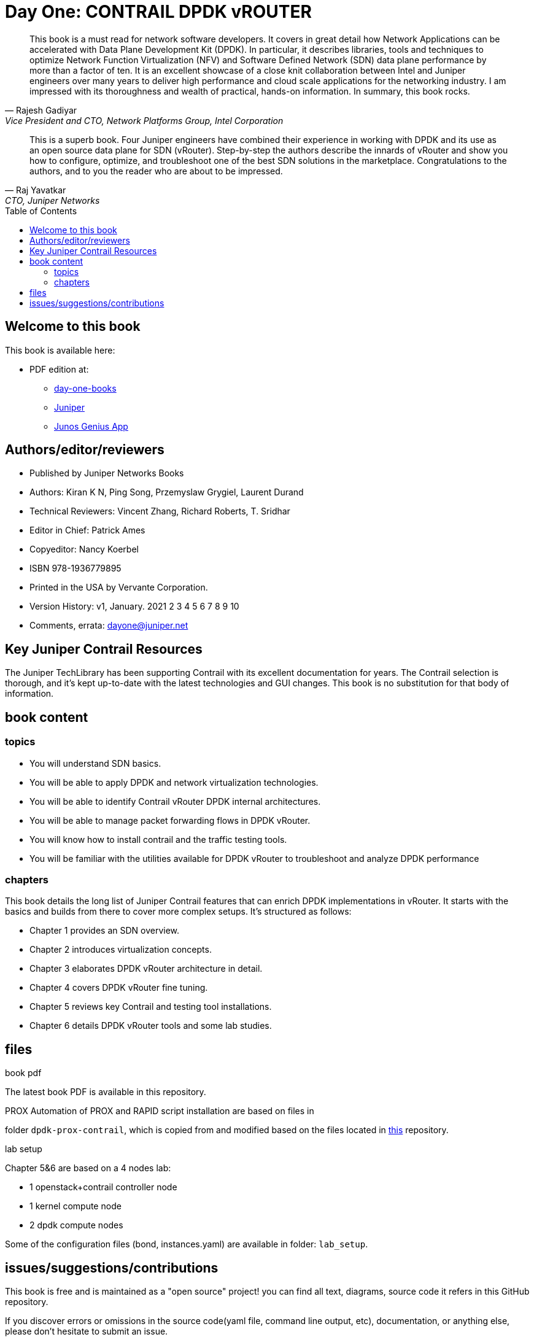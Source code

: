 [[day-one-building-containers]]
= Day One: CONTRAIL DPDK vROUTER
:doctype: book
:toc: manual
:toc-placement: preamble
:imagesdir: diagrams

//image::cover.front.png[]
//image::cover.frontnback.png[]

"This book is a must read for network software developers. It covers in great
detail how Network Applications can be accelerated with Data Plane Development
Kit (DPDK). In particular, it describes libraries, tools and techniques to
optimize Network Function Virtualization (NFV) and Software Defined Network
(SDN) data plane performance by more than a factor of ten. It is an excellent
showcase of a close knit collaboration between Intel and Juniper engineers over
many years to deliver high performance and cloud scale applications for the
networking industry. I am impressed with its thoroughness and wealth of
practical, hands-on information. In summary, this book rocks."
-- Rajesh Gadiyar, Vice President and CTO, Network Platforms Group, Intel Corporation

"This is a superb book. Four Juniper engineers have combined their experience
in working with DPDK and its use as an open source data plane for SDN
(vRouter). Step-by-step the authors describe the innards of vRouter and show
you how to configure, optimize, and troubleshoot one of the best SDN solutions
in the marketplace. Congratulations to the authors, and to you the reader who
are about to be impressed."
-- Raj Yavatkar, CTO, Juniper Networks


== Welcome to this book

This book is available here:

////
* Download the most up-to-date version of this book from this repository:

  - pdf
  - html
  - kindle (mobi) and epub (new, since 03 Feb 2020) 
  - adoc (online)
////

* PDF edition at:
  - https://www.juniper.net/documentation/en_US/day-one-books/contrail-DPDK.pdf[day-one-books]
  - http://www.juniper.net/dayone/[Juniper]
  - https://www.juniper.net/us/en/training/junos-genius/[Junos Genius App]

////
* Purchase the paper edition at:
  - Amazon: https://www.amazon.com/dp/1950960870
  - Vervante Corporation (http://www.vervante.com) in 
  https://store.vervante.com/c/v/category_order.html?base_cat=Juniper%20Networks%3aShop%20Day%20One%20Books&pard=juniper[here]

* Applebook preview: https://books.apple.com/us/book/day-one-building-containers-with-kubernetes-and-contrail/id1487859822
////

== Authors/editor/reviewers

* Published by Juniper Networks Books
* Authors: Kiran K N, Ping Song, Przemyslaw Grygiel, Laurent Durand
* Technical Reviewers: Vincent Zhang, Richard Roberts, T. Sridhar
* Editor in Chief: Patrick Ames
* Copyeditor: Nancy Koerbel
* ISBN 978-1936779895
* Printed in the USA by Vervante Corporation.
* Version History: v1, January. 2021
 2 3 4 5 6 7 8 9 10
* Comments, errata: dayone@juniper.net

== Key Juniper Contrail Resources

The Juniper TechLibrary has been supporting Contrail with its excellent
documentation for years. The Contrail selection is thorough, and it’s kept
up-to-date with the latest technologies and GUI changes. This book is no
substitution for that body of information. 

== book content

=== topics

* You will understand SDN basics.
* You will be able to apply DPDK and network virtualization technologies.
* You will be able to identify Contrail vRouter DPDK internal architectures.
* You will be able to manage packet forwarding flows in DPDK vRouter.
* You will know how to install contrail and the traffic testing tools.
* You will be familiar with the utilities available for DPDK vRouter to troubleshoot and analyze DPDK performance

=== chapters

This book details the long list of Juniper Contrail features that can enrich
DPDK implementations in vRouter. It starts with the basics and builds from
there to cover more complex setups. It’s structured as follows:

* Chapter 1 provides an SDN overview.
* Chapter 2 introduces virtualization concepts.
* Chapter 3 elaborates DPDK vRouter architecture in detail.
* Chapter 4 covers DPDK vRouter fine tuning.
* Chapter 5 reviews key Contrail and testing tool installations.
* Chapter 6 details DPDK vRouter tools and some lab studies.

== files

.book pdf

The latest book PDF is available in this repository.

.PROX Automation of PROX and RAPID script installation are based on files in
folder `dpdk-prox-contrail`, which is copied from and modified based on the
files located in https://github.com/damjanek/dpdk-prox-contrail[this]
repository.

.lab setup
Chapter 5&6 are based on a 4 nodes lab:

* 1 openstack+contrail controller node
* 1 kernel compute node
* 2 dpdk compute nodes

Some of the configuration files (bond, instances.yaml) are available in folder:
`lab_setup`.

== issues/suggestions/contributions

This book is free and is maintained as a "open source" project! you can find
all text, diagrams, source code it refers in this GitHub repository.

If you discover errors or omissions in the source code(yaml file, command line
output, etc), documentation, or anything else, please don’t hesitate to submit
an issue.

If you want to help by improving upon it, you can also fork the project, revise
the content, then send a pull request. When the pull request is merged, the
content will be updated automatically.
